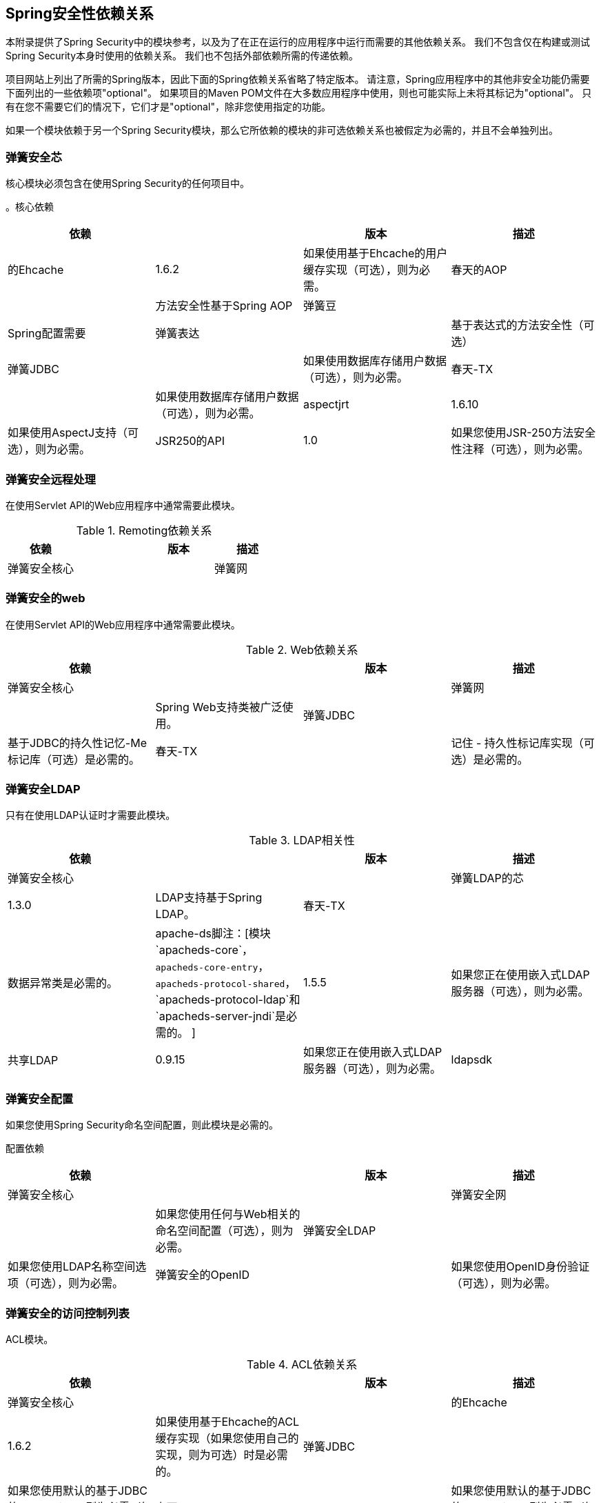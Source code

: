

[[appendix-dependencies]]
==  Spring安全性依赖关系
本附录提供了Spring Security中的模块参考，以及为了在正在运行的应用程序中运行而需要的其他依赖关系。
我们不包含仅在构建或测试Spring Security本身时使用的依赖关系。
我们也不包括外部依赖所需的传递依赖。

项目网站上列出了所需的Spring版本，因此下面的Spring依赖关系省略了特定版本。
请注意，Spring应用程序中的其他非安全功能仍需要下面列出的一些依赖项"optional"。
如果项目的Maven POM文件在大多数应用程序中使用，则也可能实际上未将其标记为"optional"。
只有在您不需要它们的情况下，它们才是"optional"，除非您使用指定的功能。

如果一个模块依赖于另一个Spring Security模块，那么它所依赖的模块的非可选依赖关系也被假定为必需的，并且不会单独列出。


=== 弹簧安全芯

核心模块必须包含在使用Spring Security的任何项目中。

。核心依赖
|===
|依赖| |版本|描述

|的Ehcache
| 1.6.2
|如果使用基于Ehcache的用户缓存实现（可选），则为必需。

|春天的AOP
|
|方法安全性基于Spring AOP

|弹簧豆
|
| Spring配置需要

|弹簧表达
|
|基于表达式的方法安全性（可选）

|弹簧JDBC
|
|如果使用数据库存储用户数据（可选），则为必需。

|春天-TX
|
|如果使用数据库存储用户数据（可选），则为必需。

| aspectjrt
| 1.6.10
|如果使用AspectJ支持（可选），则为必需。

| JSR250的API
| 1.0
|如果您使用JSR-250方法安全性注释（可选），则为必需。
|===

=== 弹簧安全远程处理
在使用Servlet API的Web应用程序中通常需要此模块。

.Remoting依赖关系
|===
|依赖| |版本|描述

|弹簧安全核心
|
|

|弹簧网
|
|对于使用HTTP远程支持的客户端是必需的。
|===

=== 弹簧安全的web
在使用Servlet API的Web应用程序中通常需要此模块。

.Web依赖关系
|===
|依赖| |版本|描述

|弹簧安全核心
|
|

|弹簧网
|
| Spring Web支持类被广泛使用。

|弹簧JDBC
|
|基于JDBC的持久性记忆-Me标记库（可选）是必需的。

|春天-TX
|
|记住 - 持久性标记库实现（可选）是必需的。
|===

=== 弹簧安全LDAP
只有在使用LDAP认证时才需要此模块。

.LDAP相关性
|===
|依赖| |版本|描述

|弹簧安全核心
|
|

|弹簧LDAP的芯
| 1.3.0
| LDAP支持基于Spring LDAP。

|春天-TX
|
|数据异常类是必需的。

| apache-ds脚注：[模块`apacheds-core`，`apacheds-core-entry`，`apacheds-protocol-shared`，`apacheds-protocol-ldap`和`apacheds-server-jndi`是必需的。
]
| 1.5.5
|如果您正在使用嵌入式LDAP服务器（可选），则为必需。

|共享LDAP
| 0.9.15
|如果您正在使用嵌入式LDAP服务器（可选），则为必需。

| ldapsdk
| 4.1
| Mozilla LdapSDK。
例如，如果您使用OpenLDAP的密码策略功能，则用于解码LDAP密码策略控件。
|===


=== 弹簧安全配置
如果您使用Spring Security命名空间配置，则此模块是必需的。

配置依赖
|===
|依赖| |版本|描述

|弹簧安全核心
|
|

|弹簧安全网
|
|如果您使用任何与Web相关的命名空间配置（可选），则为必需。

|弹簧安全LDAP
|
|如果您使用LDAP名称空间选项（可选），则为必需。

|弹簧安全的OpenID
|
|如果您使用OpenID身份验证（可选），则为必需。

| aspectjweaver
| 1.6.10
|如果使用protect-pointcut命名空间语法（可选），则为必需。
|===


=== 弹簧安全的访问控制列表
ACL模块。

.ACL依赖关系
|===
|依赖| |版本|描述

|弹簧安全核心
|
|

|的Ehcache
| 1.6.2
|如果使用基于Ehcache的ACL缓存实现（如果您使用自己的实现，则为可选）时是必需的。

|弹簧JDBC
|
|如果您使用默认的基于JDBC的AclService，则为必需（如果您自己实现，则为可选）。

|春天-TX
|
|如果您使用默认的基于JDBC的AclService，则为必需（如果您自己实现，则为可选）。
|===

=== 弹簧安全-CAS
CAS模块提供与JA-SIG CAS的集成。

.CAS依赖关系
|===
|依赖| |版本|描述

|弹簧安全核心
|
|

|弹簧安全网
|
|

| CAS客户端核心
| 3.1.12
| JA-SIG CAS客户端。
这是Spring Security集成的基础。

|的Ehcache
| 1.6.2
|如果您使用基于Ehcache的票证缓存（可选），则为必需。
|===

=== 弹簧安全的OpenID
OpenID模块。

.OpenID相关性
|===
|依赖| |版本|描述

|弹簧安全核心
|
|

|弹簧安全网
|
|

| openid4java-nodeps
| 0.9.6
| Spring Security的OpenID集成使用OpenID4Java。

| HttpClient的
| 4.1.1
| openid4java-nodeps依赖于HttpClient 4。

|吉斯
| 2.0
| openid4java-nodeps依赖于Guice 2。
|===

=== 弹簧安全标记库
提供Spring Security的JSP标记实现。

.Taglib相关性
|===
|依赖| |版本|描述

|弹簧安全核心
|
|

|弹簧安全网
|
|

|弹簧安全ACL
|
|如果您使用带有ACL的`accesscontrollist`标签或`hasPermission()`表达式（可选），则必需。

|弹簧表达
|
|如果您在标签访问限制中使用SPEL表达式，则为必需。
|===
